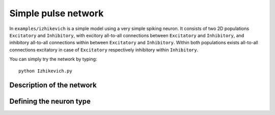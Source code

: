 **************************
Simple pulse network
**************************

In ``examples/izhikevich`` is a simple model using a very simple spiking neuron. It consists of two 2D populations ``Excitatory`` and ``Inhibitory``, with excitory all-to-all connections between ``Excitatory`` and ``Inhibitory``, and inhibitory all-to-all connections within between ``Excitatory`` and ``Inhibitory``. Within both populations exists all-to-all connections excitatory in case of ``Excitatory`` respectively inhibitory within ``Inhibitory``.

You can simply try the network by typing::

    python Izhikevich.py
    
    
Description of the network
==========================

Defining the neuron type
========================